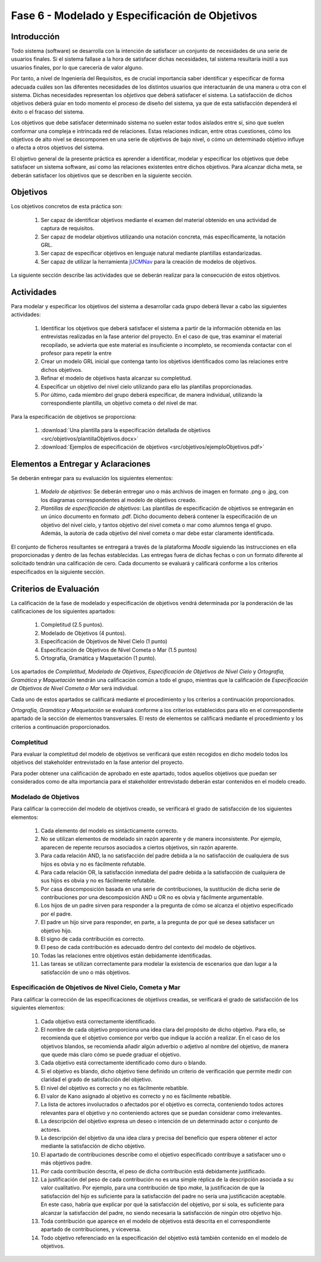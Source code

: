 ================================================
Fase 6 - Modelado y Especificación de Objetivos
================================================

Introducción
=============

Todo sistema (software) se desarrolla con la intención de satisfacer un conjunto de necesidades de una serie de usuarios finales. Si el sistema fallase a la hora de satisfacer dichas necesidades, tal sistema resultaría inútil a sus usuarios finales, por lo que carecería de valor alguno.

Por tanto, a nivel de Ingeniería del Requisitos, es de crucial importancia saber identificar y especificar de forma adecuada cuáles son las diferentes necesidades de los distintos usuarios que interactuarán de una manera u otra con el sistema. Dichas necesidades representan los *objetivos* que deberá satisfacer el sistema. La satisfacción de dichos objetivos deberá guiar en todo momento el proceso de diseño del sistema, ya que de esta satisfacción dependerá el éxito o el fracaso del sistema.

Los objetivos que debe satisfacer determinado sistema no suelen estar todos aislados entre sí, sino que suelen conformar una compleja e intrincada red de relaciones. Estas relaciones indican, entre otras cuestiones, cómo los objetivos de alto nivel se descomponen en una serie de objetivos de bajo nivel, o cómo un determinado objetivo influye o afecta a otros objetivos del sistema.

El objetivo general de la presente práctica es aprender a identificar, modelar y especificar los objetivos que debe satisfacer un sistema software, así como las relaciones existentes entre dichos objetivos. Para alcanzar dicha meta, se deberán satisfacer los objetivos que se describen en la siguiente sección.

Objetivos
==========

Los objetivos concretos de esta práctica son:

  #. Ser capaz de identificar objetivos mediante el examen del material obtenido en una actividad de captura de requisitos.
  #. Ser capaz de modelar objetivos utilizando una notación concreta, más específicamente, la notación GRL.
  #. Ser capaz de especificar objetivos en lenguaje natural mediante plantillas estandarizadas.
  #. Ser capaz de utilizar la herramienta `jUCMNav <http://jucmnav.softwareengineering.ca/foswiki/ProjetSEG>`_ para la creación de modelos de objetivos.

La siguiente sección describe las actividades que se deberán realizar para la consecución de estos objetivos.

Actividades
============

Para modelar y especificar los objetivos del sistema a desarrollar cada grupo deberá llevar a cabo las siguientes actividades:

  #. Identificar los objetivos que deberá satisfacer el sistema a partir de la información obtenida en las entrevistas realizadas en la fase anterior del proyecto. En el caso de que, tras examinar el material recopilado, se advierta que este material es insuficiente o incompleto, se recomienda contactar con el profesor para repetir la entre
  #. Crear un modelo GRL inicial que contenga tanto los objetivos identificados como las relaciones entre dichos objetivos.
  #. Refinar el modelo de objetivos hasta alcanzar su completitud.
  #. Especificar un objetivo del nivel cielo utilizando para ello las plantillas proporcionadas.
  #. Por último, cada miembro del grupo deberá especificar, de manera individual, utilizando la correspondiente plantilla, un objetivo cometa o del nivel de mar.

Para la especificación de objetivos se proporciona:

  #. :download:`Una plantilla para la especificación detallada de objetivos <src/objetivos/plantillaObjetivos.docx>`
  #. :download:`Ejemplos de especificación de objetivos <src/objetivos/ejemploObjetivos.pdf>`

Elementos a Entregar y Aclaraciones
=======================================

Se deberán entregar para su evaluación los siguientes elementos:

  #. *Modelo de objetivos*: Se deberán entregar uno o más archivos de imagen en formato .png o .jpg, con los diagramas correspondientes al modelo de objetivos creado.
  #. *Plantillas de especificación de objetivos*: Las plantillas de especificación de objetivos se entregarán en un único documento en formato .pdf. Dicho documento deberá contener la especificación de un objetivo del nivel cielo, y tantos objetivo del nivel cometa o mar como alumnos tenga el grupo. Además, la autoría de cada objetivo del nivel cometa o mar debe estar claramente identificada.

El conjunto de ficheros resultantes se entregará a través de la plataforma *Moodle* siguiendo las instrucciones en ella proporcionadas y dentro de las fechas establecidas. Las entregas fuera de dichas fechas o con un formato diferente al solicitado tendrán una calificación de cero. Cada documento se evaluará y calificará conforme a los criterios especificados en la siguiente sección.

Criterios de Evaluación
=========================

La calificación de la fase de modelado y especificación de objetivos vendrá determinada por la ponderación de las calificaciones de los siguientes apartados:

  #. Completitud (2.5 puntos).
  #. Modelado de Objetivos (4 puntos).
  #. Especificación de Objetivos de Nivel Cielo (1 punto)
  #. Especificación de Objetivos de Nivel Cometa o Mar (1.5 puntos)
  #. Ortografía, Gramática y Maquetación (1 punto).

Los apartados de *Completitud*, *Modelado de Objetivos*, *Especificación de Objetivos de Nivel Cielo* y *Ortografía, Gramática y Maquetación* tendrán una calificación común a todo el grupo, mientras que la calificación de *Especificación de Objetivos de Nivel Cometa o Mar* será individual.

Cada uno de estos apartados se calificará mediante el procedimiento y los criterios a continuación proporcionados.

*Ortografía, Gramática y Maquetación* se evaluará conforme a los criterios establecidos para ello en el correspondiente apartado de la sección de elementos transversales. El resto de elementos se calificará mediante el procedimiento y los criterios a continuación proporcionados.

Completitud
------------

Para evaluar la completitud del modelo de objetivos se verificará que estén recogidos en dicho modelo todos los objetivos del stakeholder  entrevistado en la fase anterior del proyecto.

Para poder obtener una calificación de aprobado en este apartado, todos aquellos objetivos que puedan ser considerados como de alta importancia para el stakeholder entrevistado deberán estar contenidos en el modelo creado.

Modelado de Objetivos
----------------------

Para calificar la corrección del modelo de objetivos creado, se verificará el grado de satisfacción de los siguientes elementos:

  #. Cada elemento del modelo es sintácticamente correcto.
  #. No se utilizan elementos de modelado sin razón aparente y de manera inconsistente. Por ejemplo, aparecen de repente recursos asociados a ciertos objetivos, sin razón aparente.
  #. Para cada relación AND, la no satisfacción del padre debida a la no satisfacción de cualquiera de sus hijos es obvia y no es fácilmente refutable.
  #. Para cada relación OR, la satisfacción inmediata del padre debida a la satisfacción de cualquiera de sus hijos es obvia y no es fácilmente refutable.
  #. Por casa descomposición basada en una serie de contribuciones, la sustitución de dicha serie de contribuciones por una descomposición AND u OR no es obvia y fácilmente argumentable.
  #. Los hijos de un padre sirven para responder a la pregunta de cómo se alcanza el objetivo especificado por el padre.
  #. El padre un hijo sirve para responder, en parte, a la pregunta de por qué se desea satisfacer un objetivo hijo.
  #. El signo de cada contribución es correcto.
  #. El peso de cada contribución es adecuado dentro del contexto del modelo de objetivos.
  #. Todas las relaciones entre objetivos están debidamente identificadas.
  #. Las tareas se utilizan correctamente para modelar la existencia de escenarios que dan lugar a la satisfacción de uno o más objetivos.

Especificación de Objetivos de Nivel Cielo, Cometa y Mar
---------------------------------------------------------

Para calificar la corrección de las especificaciones de objetivos creadas, se verificará el grado de satisfacción de los siguientes elementos:

  #. Cada objetivo está correctamente identificado.
  #. El nombre de cada objetivo proporciona una idea clara del propósito de dicho objetivo. Para ello, se recomienda que el objetivo comience por verbo que indique la acción a realizar. En el caso de los objetivos blandos, se recomienda añadir algún adverbio o adjetivo al nombre del objetivo, de manera que quede más claro cómo se puede graduar el objetivo.
  #. Cada objetivo está correctamente identificado como duro o blando.
  #. Si el objetivo es blando, dicho objetivo tiene definido un criterio de verificación que permite medir con claridad el grado de satisfacción del objetivo.
  #. El nivel del objetivo es correcto y no es fácilmente rebatible.
  #. El valor de Kano asignado al objetivo es correcto y no es fácilmente rebatible.
  #. La lista de actores involucrados o afectados por el objetivo es correcta, conteniendo todos actores relevantes para el objetivo y no conteniendo actores que se puedan considerar como irrelevantes.
  #. La descripción del objetivo expresa un deseo o intención de un determinado actor o conjunto de actores.
  #. La descripción del objetivo da una idea clara y precisa del beneficio que espera obtener el actor mediante la satisfacción de dicho objetivo.
  #. El apartado de contribuciones describe como el objetivo especificado contribuye a satisfacer uno o más objetivos padre.
  #. Por cada contribución descrita, el peso de dicha contribución está debidamente justificado.
  #. La justificación del peso de cada contribución no es una simple réplica de la descripción asociada a su valor cualitativo. Por ejemplo, para una contribución de tipo *make*, la justificación de que la satisfacción del hijo es suficiente para la satisfacción del padre no sería una justificación aceptable. En este caso, habría que explicar por qué la satisfacción del objetivo, por si sola, es suficiente para alcanzar la satisfacción del padre, no siendo necesaria la satisfacción de ningún otro objetivo hijo.
  #. Toda contribución que aparece en el modelo de objetivos está descrita en el correspondiente apartado de contribuciones, y viceversa.
  #. Todo objetivo referenciado en la especificación del objetivo está también contenido en el modelo de objetivos.
